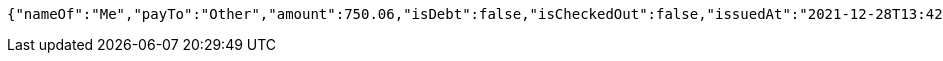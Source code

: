 [source,options="nowrap"]
----
{"nameOf":"Me","payTo":"Other","amount":750.06,"isDebt":false,"isCheckedOut":false,"issuedAt":"2021-12-28T13:42:12.588513792","validTill":"2022-01-02T13:42:12.588526300"}
----